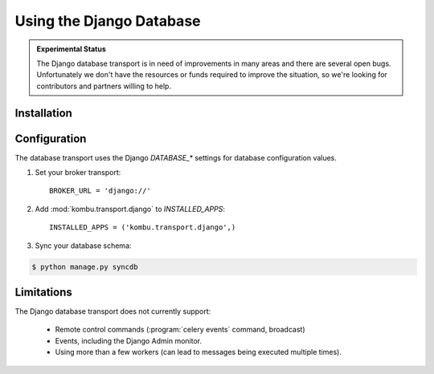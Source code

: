 .. _broker-django:

===========================
 Using the Django Database
===========================

.. admonition:: Experimental Status

    The Django database transport is in need of improvements in many areas
    and there are several open bugs.  Unfortunately we don't have the resources or funds
    required to improve the situation, so we're looking for contributors
    and partners willing to help.

.. _broker-django-installation:

Installation
============

.. _broker-django-configuration:

Configuration
=============

The database transport uses the Django `DATABASE_*` settings for database
configuration values.

#. Set your broker transport::

    BROKER_URL = 'django://'

#. Add :mod:`kombu.transport.django` to `INSTALLED_APPS`::

    INSTALLED_APPS = ('kombu.transport.django',)

#. Sync your database schema:

.. code-block:: console

    $ python manage.py syncdb

.. _broker-django-limitations:

Limitations
===========

The Django database transport does not currently support:

    * Remote control commands (:program:`celery events` command, broadcast)
    * Events, including the Django Admin monitor.
    * Using more than a few workers (can lead to messages being executed
      multiple times).
